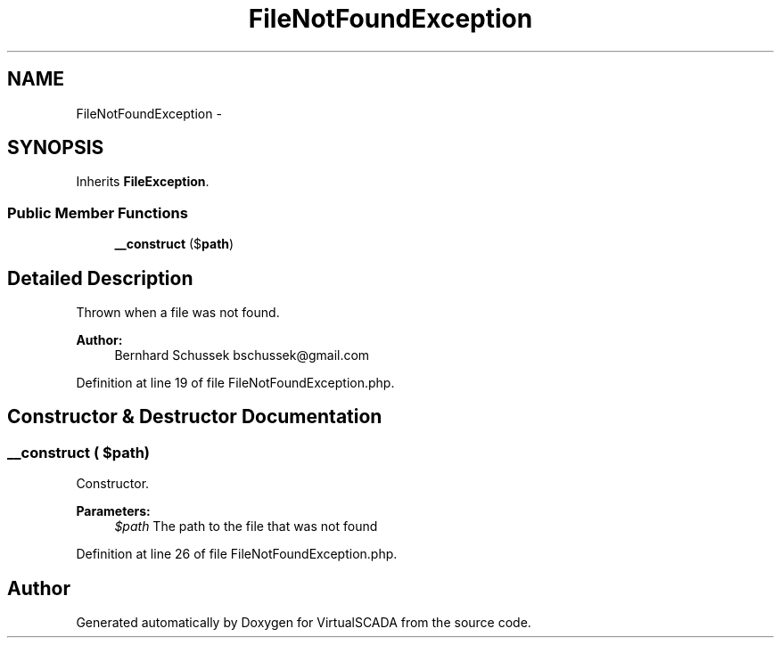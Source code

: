 .TH "FileNotFoundException" 3 "Tue Apr 14 2015" "Version 1.0" "VirtualSCADA" \" -*- nroff -*-
.ad l
.nh
.SH NAME
FileNotFoundException \- 
.SH SYNOPSIS
.br
.PP
.PP
Inherits \fBFileException\fP\&.
.SS "Public Member Functions"

.in +1c
.ti -1c
.RI "\fB__construct\fP ($\fBpath\fP)"
.br
.in -1c
.SH "Detailed Description"
.PP 
Thrown when a file was not found\&.
.PP
\fBAuthor:\fP
.RS 4
Bernhard Schussek bschussek@gmail.com 
.RE
.PP

.PP
Definition at line 19 of file FileNotFoundException\&.php\&.
.SH "Constructor & Destructor Documentation"
.PP 
.SS "__construct ( $path)"
Constructor\&.
.PP
\fBParameters:\fP
.RS 4
\fI$path\fP The path to the file that was not found 
.RE
.PP

.PP
Definition at line 26 of file FileNotFoundException\&.php\&.

.SH "Author"
.PP 
Generated automatically by Doxygen for VirtualSCADA from the source code\&.
